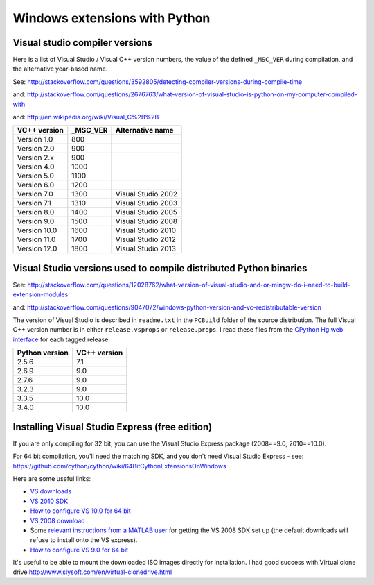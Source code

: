 ##############################
Windows extensions with Python
##############################

*******************************
Visual studio compiler versions
*******************************

Here is a list of Visual Studio / Visual C++ version numbers, the value of the
defined ``_MSC_VER`` during compilation, and the alternative year-based name.

See: http://stackoverflow.com/questions/3592805/detecting-compiler-versions-during-compile-time

and: http://stackoverflow.com/questions/2676763/what-version-of-visual-studio-is-python-on-my-computer-compiled-with

and: http://en.wikipedia.org/wiki/Visual_C%2B%2B

============  ======== ================
VC++ version  _MSC_VER Alternative name
============  ======== ================
Version 1.0    800
Version 2.0    900
Version 2.x    900
Version 4.0    1000
Version 5.0    1100
Version 6.0    1200
Version 7.0    1300    Visual Studio 2002
Version 7.1    1310    Visual Studio 2003
Version 8.0    1400    Visual Studio 2005
Version 9.0    1500    Visual Studio 2008
Version 10.0   1600    Visual Studio 2010
Version 11.0   1700    Visual Studio 2012
Version 12.0   1800    Visual Studio 2013
============  ======== ================

******************************************************************
Visual Studio versions used to compile distributed Python binaries
******************************************************************

See:
http://stackoverflow.com/questions/12028762/what-version-of-visual-studio-and-or-mingw-do-i-need-to-build-extension-modules

and: http://stackoverflow.com/questions/9047072/windows-python-version-and-vc-redistributable-version

The version of Visual Studio is described in ``readme.txt`` in the ``PCBuild``
folder of the source distribution.  The full Visual C++ version number is in
either ``release.vsprops`` or ``release.props``.  I read these files from the
`CPython Hg web interface <http://hg.python.org/cpython/tags>`_ for each tagged
release.

============== ============
Python version VC++ version
============== ============
2.5.6          7.1
2.6.9          9.0
2.7.6          9.0
3.2.3          9.0
3.3.5          10.0
3.4.0          10.0
============== ============

***********************************************
Installing Visual Studio Express (free edition)
***********************************************

If you are only compiling for 32 bit, you can use the Visual Studio Express
package (2008==9.0, 2010==10.0).

For 64 bit compilation, you'll need the matching SDK, and you don't need Visual
Studio Express - see:
https://github.com/cython/cython/wiki/64BitCythonExtensionsOnWindows

Here are some useful links:

* `VS downloads <http://www.visualstudio.com/downloads/download-visual-studio-vs>`_
* `VS 2010 SDK <http://www.microsoft.com/en-us/download/details.aspx?id=2680>`_
* `How to configure VS 10.0 for 64 bit
  <http://msdn.microsoft.com/en-us/library/9yb4317s%28v=vs.100%29.aspx>`_
* `VS 2008 download <http://go.microsoft.com/?linkid=7729279>`_
* Some `relevant instructions from a MATLAB user
  <http://www.mathworks.com/matlabcentral/answers/98351-how-can-i-set-up-microsoft-visual-studio-2008-express-edition-for-use-with-matlab-7-7-r2008b-on-64>`_
  for getting the VS 2008 SDK set up (the default downloads will refuse to install onto the VS express).
* `How to configure VS 9.0 for 64 bit <http://msdn.microsoft.com/en-us/library/9yb4317s%28v=vs.90%29.aspx>`_

It's useful to be able to mount the downloaded ISO images directly for
installation.  I had good success with Virtual clone drive 
http://www.slysoft.com/en/virtual-clonedrive.html
